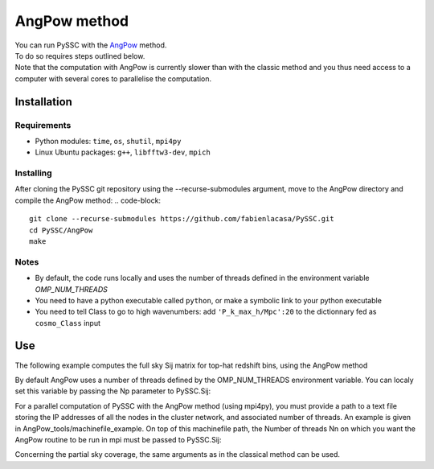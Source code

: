 =======================
AngPow method
=======================

| You can run PySSC with the `AngPow <https://gitlab.in2p3.fr/campagne/AngPow>`_ method.
| To do so requires steps outlined below.
| Note that the computation with AngPow is currently slower than with the classic method and you thus need access to a computer with several cores to parallelise the computation.


Installation
------------

Requirements
..................

- Python modules: ``time``, ``os``, ``shutil``, ``mpi4py``
- Linux Ubuntu packages: ``g++``, ``libfftw3-dev``, ``mpich``


Installing
..........

After cloning the PySSC git repository using the --recurse-submodules argument, move to the AngPow directory and compile the AngPow method:
.. code-block::
    git clone --recurse-submodules https://github.com/fabienlacasa/PySSC.git
    cd PySSC/AngPow
    make
    

Notes
.....
- By default, the code runs locally and uses the number of threads defined in the environment variable `OMP_NUM_THREADS`
- You need to have a python executable called ``python``, or make a symbolic link to your python executable
- You need to tell Class to go to high wavenumbers: add ``'P_k_max_h/Mpc':20`` to the dictionnary fed as ``cosmo_Class`` input

Use
---

The following example computes the full sky Sij matrix for top-hat redshift bins, using the AngPow method

.. code-block:: python
    # Define window functions (redshift bins)
    nz       = 500
    z_arr    = np.linspace(0,2,num=nz+1)[1:]
    nbins_T   = len(zstakes)-1
    windows_T = np.zeros((nbins_T,nz))
    for i in range(nbins_T):
        zminbin = zstakes[i] ; zmaxbin = zstakes[i+1] ; Dz = zmaxbin-zminbin
        for iz in range(nz):
            z = z_arr[iz]
            if ((z>zminbin) and (z<=zmaxbin)):
                windows_T[i,iz] = 1/Dz
    # Defining an arbitrary classy dict with high value for the 'P_k_max_h/Mpc' parameter
    cosmo_par = {'P_k_max_h/Mpc' :20 , 'h': 0.67, 'Omega_b': 0.05, 'Omega_cdm':0.27, 'n_s':0.96, 'A_s':2.1265e-9,'output':'mPk'}
    
    # Compute the matrix
    PySSC.Sij(z_arr, windows_T, sky='full', method='AngPow', cosmo_params=cosmo_par)

By default AngPow uses a number of threads defined by the OMP_NUM_THREADS environment variable. You can localy set this variable by passing the Np parameter to PySSC.Sij:

.. code-block:: python
    PySSC.Sij(z_arr, windows_T, sky='full', method='AngPow', cosmo_params=cosmo_par, Np=10)
    
For a parallel computation of PySSC with the AngPow method (using mpi4py), you must provide a path to a text file storing the IP addresses of all the nodes in the cluster network, and associated number of threads. An example is given in AngPow_tools/machinefile_example. On top of this machinefile path, the Number of threads Nn on which you want the AngPow routine to be run in mpi must be passed to PySSC.Sij:

.. code-block:: python
    PySSC.Sij(z_arr, windows_T, sky='full', method='AngPow', cosmo_params=cosmo_par, Np='Default',machinefile='path/to/the/machinefile',Nn=28)
    
Concerning the partial sky coverage, the same arguments as in the classical method can be used.
    